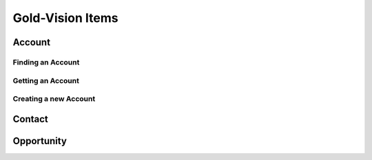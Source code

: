 Gold-Vision Items
=================

*******
Account
*******


Finding an Account
##################

Getting an Account
##################

Creating a new Account
######################

*******
Contact
*******

***********
Opportunity
***********